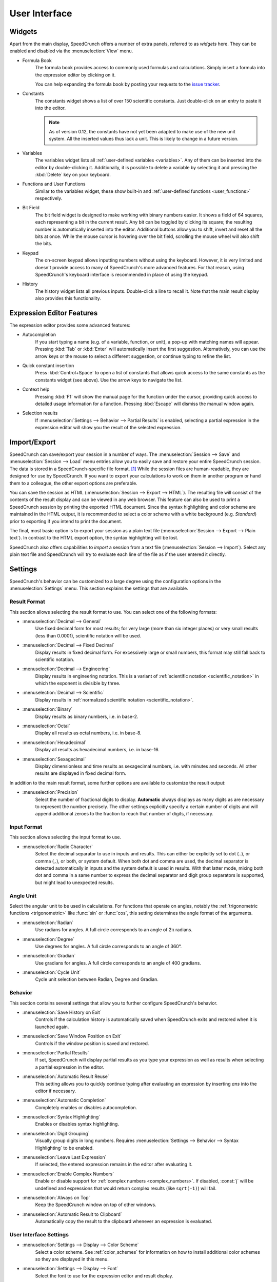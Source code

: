 User Interface
==============

Widgets
-------

Apart from the main display, SpeedCrunch offers a number of extra panels, referred to as *widgets* here.
They can be enabled and disabled via the :menuselection:`View` menu.

* Formula Book
    The formula book provides access to commonly used formulas and calculations. Simply insert
    a formula into the expression editor by clicking on it.

    You can help expanding the formula book by posting your requests to the `issue tracker <tracker_>`_.

* Constants
    The constants widget shows a list of over 150 scientific constants. Just double-click on an entry
    to paste it into the editor.

    .. note::
       As of version 0.12, the constants have not yet been adapted to make use of the new unit system.
       All the inserted values thus lack a unit. This is likely to change in a future version.

* Variables
    The variables widget lists all :ref:`user-defined variables <variables>`. Any of them can be inserted into the editor by double-clicking it.
    Additionally, it is possible to delete a variable by selecting it and pressing the :kbd:`Delete` key on your keyboard.

* Functions and User Functions
    Similar to the variables widget, these show built-in and :ref:`user-defined functions <user_functions>` respectively.

* Bit Field
    The bit field widget is designed to make working with binary numbers easier. It shows a field of 64 squares,
    each representing a bit in the current result. Any bit can be toggled by clicking its square; the resulting
    number is automatically inserted into the editor. Additional buttons allow you to shift, invert and reset all the bits at once.
    While the mouse cursor is hovering over the bit field, scrolling the mouse wheel will also shift the bits.

  .. _keypad:
* Keypad
    The on-screen keypad allows inputting numbers without using the keyboard. However, it is very limited and doesn't provide
    access to many of SpeedCrunch's more advanced features. For that reason, using SpeedCrunch's keyboard interface is recommended
    in place of using the keypad.

    .. versionchanged:: 0.11
       The keypad was removed in SpeedCrunch 0.11; however, it was added back in 0.12.

* History
    The history widget lists all previous inputs. Double-click a line to recall it. Note that the main result display also provides this functionality.

.. _tracker: https://bitbucket.org/heldercorreia/speedcrunch/issues


Expression Editor Features
--------------------------

The expression editor provides some advanced features:

* Autocompletion
    If you start typing a name (e.g. of a variable, function, or unit), a pop-up with matching names will appear. Pressing :kbd:`Tab` or :kbd:`Enter`
    will automatically insert the first suggestion. Alternatively, you can use the arrow keys or the mouse to select a different suggestion, or continue
    typing to refine the list.

* Quick constant insertion
    Press :kbd:`Control+Space` to open a list of constants that allows quick access to the same constants as the constants widget (see above).
    Use the arrow keys to navigate the list.

  .. _context-help:
* Context help
    Pressing :kbd:`F1` will show the manual page for the function under the cursor, providing quick access to detailed
    usage information for a function. Pressing :kbd:`Escape` will dismiss the manual window again.

* Selection results
    If :menuselection:`Settings --> Behavior --> Partial Results` is enabled, selecting a partial expression in the expression editor will show
    you the result of the selected expression.


Import/Export
-------------

SpeedCrunch can save/export your session in a number of ways. The :menuselection:`Session --> Save` and :menuselection:`Session --> Load` menu entries
allow you to easily save and restore your entire SpeedCrunch session. The data is stored in a SpeedCrunch-specific file format. [#f1]_
While the session files are human-readable, they are designed for use by SpeedCrunch. If you want to export your
calculations to work on them in another program or hand them to a colleague, the other export options are preferable.

You can save the session as HTML (:menuselection:`Session --> Export --> HTML`). The resulting file will consist of the contents of the result
display and can be viewed in any web browser. This feature can also be used to print a SpeedCrunch session by printing the exported
HTML document. Since the syntax highlighting and color scheme are maintained in the HTML output, it is recommended to select a color scheme
with a white background (e.g. *Standard*) prior to exporting if you intend to print the document.

The final, most basic option is to export your session as a plain text file (:menuselection:`Session --> Export --> Plain text`).
In contrast to the HTML export option, the syntax highlighting will be lost.

SpeedCrunch also offers capabilities to *import* a session from a text file (:menuselection:`Session --> Import`).
Select any plain text file and SpeedCrunch will try to evaluate each line of the file as if the user entered it directly.


Settings
--------

SpeedCrunch's behavior can be customized to a large degree using the configuration options in the
:menuselection:`Settings` menu. This section explains the settings that are available.

.. _result_format:

Result Format
+++++++++++++

This section allows selecting the result format to use. You can select one of the following
formats:

* :menuselection:`Decimal --> General`
    Use fixed decimal form for most results; for very large (more than six integer places) or very small results (less than 0.0001),
    scientific notation will be used.
* :menuselection:`Decimal --> Fixed Decimal`
    Display results in fixed decimal form. For excessively
    large or small numbers, this format may still fall back to scientific notation.
* :menuselection:`Decimal --> Engineering`
    Display results in engineering notation. This is a variant of :ref:`scientific notation <scientific_notation>` in which
    the exponent is divisible by three.
* :menuselection:`Decimal --> Scientific`
    Display results in :ref:`normalized scientific notation <scientific_notation>`.
* :menuselection:`Binary`
    Display results as binary numbers, i.e. in base-2.
* :menuselection:`Octal`
    Display all results as octal numbers, i.e. in base-8.
* :menuselection:`Hexadecimal`
    Display all results as hexadecimal numbers, i.e. in base-16.
* :menuselection:`Sexagecimal`
    Display dimensionless and time results as sexagecimal numbers, i.e. with minutes and seconds. All other results are displayed in fixed decimal form.

In addition to the main result format, some further options are available to customize
the result output:

* :menuselection:`Precision`
    Select the number of fractional digits to display.
    **Automatic** always displays as many digits as are necessary to represent the number
    precisely. The other settings explicitly specify a certain number of digits and will
    append additional zeroes to the fraction to reach that number of digits, if necessary.

Input Format
+++++++++++++

This section allows selecting the input format to use.

.. _radix_character:

* :menuselection:`Radix Character`
    Select the decimal separator to use in inputs and results. This can either be explicitly set
    to dot (``.``), or comma (``,``), or both, or system default. When both dot and comma are used,
    the decimal separator is detected automatically in inputs and the system default is used
    in results. With that latter mode, mixing both dot and comma in a same number to express the
    decimal separator and digit group separators is supported, but might lead to unexpected results.

Angle Unit
++++++++++

Select the angular unit to be used in calculations. For functions that operate on angles, notably the
:ref:`trigonometric functions <trigonometric>` like :func:`sin` or :func:`cos`, this setting
determines the angle format of the arguments.

* :menuselection:`Radian`
    Use radians for angles. A full circle corresponds to an angle of 2π radians.
* :menuselection:`Degree`
    Use degrees for angles. A full circle corresponds to an angle of 360°.
* :menuselection:`Gradian`
    Use gradians for angles. A full circle corresponds to an angle of 400 gradians.

    .. versionadded:: 0.13
    
* :menuselection:`Cycle Unit`
    Cycle unit selection between Radian, Degree and Gradian.


Behavior
++++++++

This section contains several settings that allow you to further configure SpeedCrunch's behavior.

* :menuselection:`Save History on Exit`
    Controls if the calculation history is automatically saved when SpeedCrunch exits
    and restored when it is launched again.
* :menuselection:`Save Window Position on Exit`
    Controls if the window position is saved and restored.
* :menuselection:`Partial Results`
    If set, SpeedCrunch will display partial results as you type your expression as well
    as results when selecting a partial expression in the editor.

  .. _automatic_result_reuse:
* :menuselection:`Automatic Result Reuse`
    This setting allows you to quickly continue typing after evaluating an expression
    by inserting `ans` into the editor if necessary.
* :menuselection:`Automatic Completion`
    Completely enables or disables autocompletion.
* :menuselection:`Syntax Highlighting`
    Enables or disables syntax highlighting.
* :menuselection:`Digit Grouping`
    Visually group digits in long numbers. Requires :menuselection:`Settings --> Behavior --> Syntax Highlighting` to be
    enabled.
* :menuselection:`Leave Last Expression`
    If selected, the entered expression remains in the editor after evaluating it.
* :menuselection:`Enable Complex Numbers`
    Enable or disable support for :ref:`complex numbers <complex_numbers>`. If disabled, :const:`j` will be undefined
    and expressions that would return complex results (like ``sqrt(-1)``) will fail.
* :menuselection:`Always on Top`
    Keep the SpeedCrunch window on top of other windows.
* :menuselection:`Automatic Result to Clipboard`
    Automatically copy the result to the clipboard whenever an expression is evaluated.


User Interface Settings
+++++++++++++++++++++++

* :menuselection:`Settings --> Display --> Color Scheme`
    Select a color scheme. See :ref:`color_schemes` for information on how to install
    additional color schemes so they are displayed in this menu.
* :menuselection:`Settings --> Display --> Font`
    Select the font to use for the expression editor and result display.
* :menuselection:`Settings --> Language`
    Select the user interface language.


Keyboard Shortcuts
------------------

Editing
+++++++
* :kbd:`Control+L`
    Load session.
* :kbd:`Control+S`
    Save session.
* :kbd:`Control+Q`
    Quit SpeedCrunch.
* :kbd:`Escape`
    Clear expression.
* :kbd:`Control+N`
    Clear history.
* :kbd:`Control+C`
    Copy selected text to clipboard.
* :kbd:`Control+R`
    Copy last result to clipboard.
* :kbd:`Control+V`
    Paste from clipboard.
* :kbd:`Control+A`
    Select entire expression.
* :kbd:`Control+P`
    Wrap the current selection in parentheses. If no text is selected, the entire expression is wrapped.

Widgets and Docks
+++++++++++++++++

* :kbd:`Control+1`
    Show/hide formula book.
* :kbd:`Control+2`
    Show/hide constants widget.
* :kbd:`Control+3`
    Show/hide functions widgets.
* :kbd:`Control+4`
    Show/hide variables widget.
* :kbd:`Control+5`
    Show/hide user functions widget.
* :kbd:`Control+6`
    Show/hide bit field widget.
* :kbd:`Control+7`
    Show/hide history widget.
* :kbd:`Control+B`
    Show/hide the status bar.
* :kbd:`Control+K`
    Show/hide the keypad.

Scrolling
+++++++++

* :kbd:`Page Up` and :kbd:`Page Down`
    Scroll the result window page-wise.
* :kbd:`Shift+Page Up` and :kbd:`Shift+Page Down`
    Scroll the result window line-wise.
* :kbd:`Control+Page Up` and :kbd:`Control+Page Down`
    Scroll to the top or bottom of the result window.


Format
++++++

* :kbd:`F2`
    Set result format to general decimal.
* :kbd:`F3`
    Set result format to fixed decimal.
* :kbd:`F4`
    Set result format to engineering decimal.
* :kbd:`F5`
    Set result format to scientific decimal.
* :kbd:`F6`
    Set result format to binary.
* :kbd:`F7`
    Set result format to octal.
* :kbd:`F8`
    Set result format to hexadecimal.
* :kbd:`F9`
    Set result format to sexagecimal.

    .. versionadded:: 0.13
    
* :kbd:`F10`
    Cycle angle unit (Degree/Radian/Gradian).
* :kbd:`Control+.`
    Use a period as decimal separator.
* :kbd:`Control+,`
    Use a comma as decimal separator.

Various
+++++++

* :kbd:`F1`
    Show context help (dismiss with :kbd:`Escape`).

    .. versionadded:: 0.12

* :kbd:`F11`
    Toggle full screen.
* :kbd:`Control` + mouse wheel, :kbd:`Shift` + mouse wheel, or :kbd:`Shift+Up` and :kbd:`Shift+Down`
    Change the font size.
* :kbd:`Control+Shift` + mouse wheel
    Change the window opacity.

    .. versionadded:: 0.12


.. rubric:: Footnotes

.. [#f1] Starting with SpeedCrunch 0.12, the session format is based on `JSON <json_>`_. Previous
         versions used a simple custom text format.

.. _json: http://json.org/
